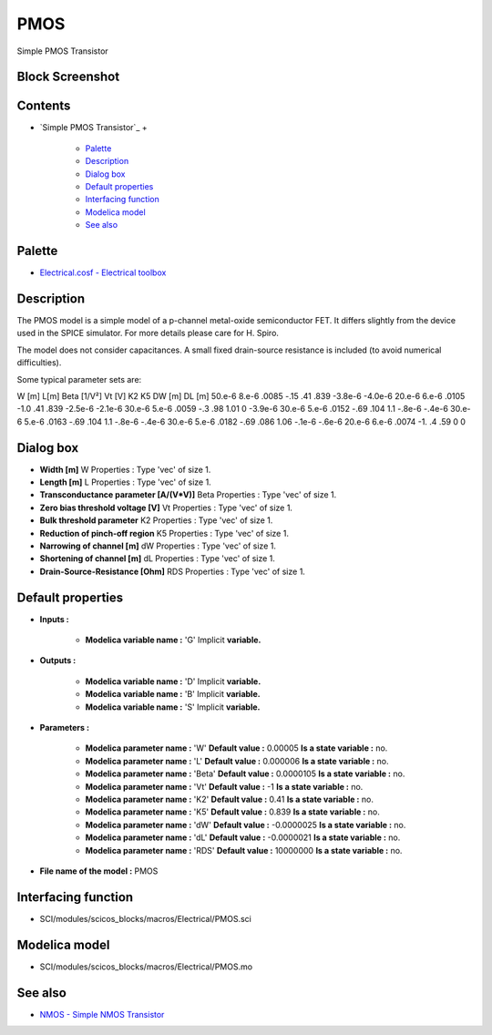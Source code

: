 


PMOS
====

Simple PMOS Transistor



Block Screenshot
~~~~~~~~~~~~~~~~





Contents
~~~~~~~~


+ `Simple PMOS Transistor`_
  +

    + `Palette`_
    + `Description`_
    + `Dialog box`_
    + `Default properties`_
    + `Interfacing function`_
    + `Modelica model`_
    + `See also`_





Palette
~~~~~~~


+ `Electrical.cosf - Electrical toolbox`_




Description
~~~~~~~~~~~

The PMOS model is a simple model of a p-channel metal-oxide
semiconductor FET. It differs slightly from the device used in the
SPICE simulator. For more details please care for H. Spiro.

The model does not consider capacitances. A small fixed drain-source
resistance is included (to avoid numerical difficulties).

Some typical parameter sets are:


W [m] L[m] Beta [1/V²] Vt [V] K2 K5 DW [m] DL [m] 50.e-6 8.e-6 .0085
-.15 .41 .839 -3.8e-6 -4.0e-6 20.e-6 6.e-6 .0105 -1.0 .41 .839 -2.5e-6
-2.1e-6 30.e-6 5.e-6 .0059 -.3 .98 1.01 0 -3.9e-6 30.e-6 5.e-6 .0152
-.69 .104 1.1 -.8e-6 -.4e-6 30.e-6 5.e-6 .0163 -.69 .104 1.1 -.8e-6
-.4e-6 30.e-6 5.e-6 .0182 -.69 .086 1.06 -.1e-6 -.6e-6 20.e-6 6.e-6
.0074 -1. .4 .59 0 0


Dialog box
~~~~~~~~~~






+ **Width [m]** W Properties : Type 'vec' of size 1.
+ **Length [m]** L Properties : Type 'vec' of size 1.
+ **Transconductance parameter [A/(V*V)]** Beta Properties : Type
  'vec' of size 1.
+ **Zero bias threshold voltage [V]** Vt Properties : Type 'vec' of
  size 1.
+ **Bulk threshold parameter** K2 Properties : Type 'vec' of size 1.
+ **Reduction of pinch-off region** K5 Properties : Type 'vec' of size
  1.
+ **Narrowing of channel [m]** dW Properties : Type 'vec' of size 1.
+ **Shortening of channel [m]** dL Properties : Type 'vec' of size 1.
+ **Drain-Source-Resistance [Ohm]** RDS Properties : Type 'vec' of
  size 1.




Default properties
~~~~~~~~~~~~~~~~~~


+ **Inputs :**

    + **Modelica variable name :** 'G' Implicit **variable.**

+ **Outputs :**

    + **Modelica variable name :** 'D' Implicit **variable.**
    + **Modelica variable name :** 'B' Implicit **variable.**
    + **Modelica variable name :** 'S' Implicit **variable.**

+ **Parameters :**

    + **Modelica parameter name :** 'W' **Default value :** 0.00005 **Is a
      state variable :** no.
    + **Modelica parameter name :** 'L' **Default value :** 0.000006 **Is
      a state variable :** no.
    + **Modelica parameter name :** 'Beta' **Default value :** 0.0000105
      **Is a state variable :** no.
    + **Modelica parameter name :** 'Vt' **Default value :** -1 **Is a
      state variable :** no.
    + **Modelica parameter name :** 'K2' **Default value :** 0.41 **Is a
      state variable :** no.
    + **Modelica parameter name :** 'K5' **Default value :** 0.839 **Is a
      state variable :** no.
    + **Modelica parameter name :** 'dW' **Default value :** -0.0000025
      **Is a state variable :** no.
    + **Modelica parameter name :** 'dL' **Default value :** -0.0000021
      **Is a state variable :** no.
    + **Modelica parameter name :** 'RDS' **Default value :** 10000000
      **Is a state variable :** no.

+ **File name of the model :** PMOS




Interfacing function
~~~~~~~~~~~~~~~~~~~~


+ SCI/modules/scicos_blocks/macros/Electrical/PMOS.sci




Modelica model
~~~~~~~~~~~~~~


+ SCI/modules/scicos_blocks/macros/Electrical/PMOS.mo




See also
~~~~~~~~


+ `NMOS - Simple NMOS Transistor`_


.. _Electrical.cosf - Electrical
            toolbox: Electrical_pal.html
.. _Description: PMOS.html#Description_PMOS
.. _Default properties: PMOS.html#Defaultproperties_PMOS
.. _Interfacing
                function: PMOS.html#Interfacingfunction_PMOS
.. _NMOS - Simple NMOS Transistor: NMOS.html
.. _Dialog box: PMOS.html#Dialogbox_PMOS
.. _Modelica model: PMOS.html
.. _See also: PMOS.html#Seealso_PMOS
.. _Palette: PMOS.html#Palette_PMOS


